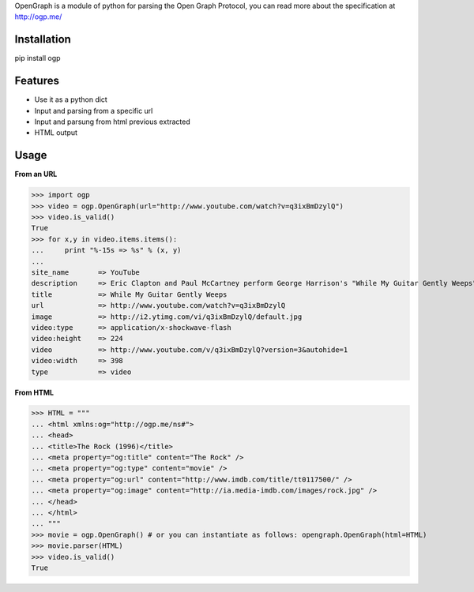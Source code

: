 OpenGraph is a module of python for parsing the Open Graph Protocol, you can read more about the specification at http://ogp.me/

Installation
=============

pip install ogp

Features
=============

* Use it as a python dict
* Input and parsing from a specific url
* Input and parsung from html previous extracted
* HTML output

Usage
==============

**From an URL**

>>> import ogp
>>> video = ogp.OpenGraph(url="http://www.youtube.com/watch?v=q3ixBmDzylQ")
>>> video.is_valid()
True
>>> for x,y in video.items.items():
...     print "%-15s => %s" % (x, y)
... 
site_name       => YouTube
description     => Eric Clapton and Paul McCartney perform George Harrison's "While My Guitar Gently Weeps" at the...
title           => While My Guitar Gently Weeps
url             => http://www.youtube.com/watch?v=q3ixBmDzylQ
image           => http://i2.ytimg.com/vi/q3ixBmDzylQ/default.jpg
video:type      => application/x-shockwave-flash
video:height    => 224
video           => http://www.youtube.com/v/q3ixBmDzylQ?version=3&autohide=1
video:width     => 398
type            => video

**From HTML**

>>> HTML = """
... <html xmlns:og="http://ogp.me/ns#">
... <head>
... <title>The Rock (1996)</title>
... <meta property="og:title" content="The Rock" />
... <meta property="og:type" content="movie" />
... <meta property="og:url" content="http://www.imdb.com/title/tt0117500/" />
... <meta property="og:image" content="http://ia.media-imdb.com/images/rock.jpg" />
... </head>
... </html>
... """
>>> movie = ogp.OpenGraph() # or you can instantiate as follows: opengraph.OpenGraph(html=HTML)
>>> movie.parser(HTML)
>>> video.is_valid()
True
